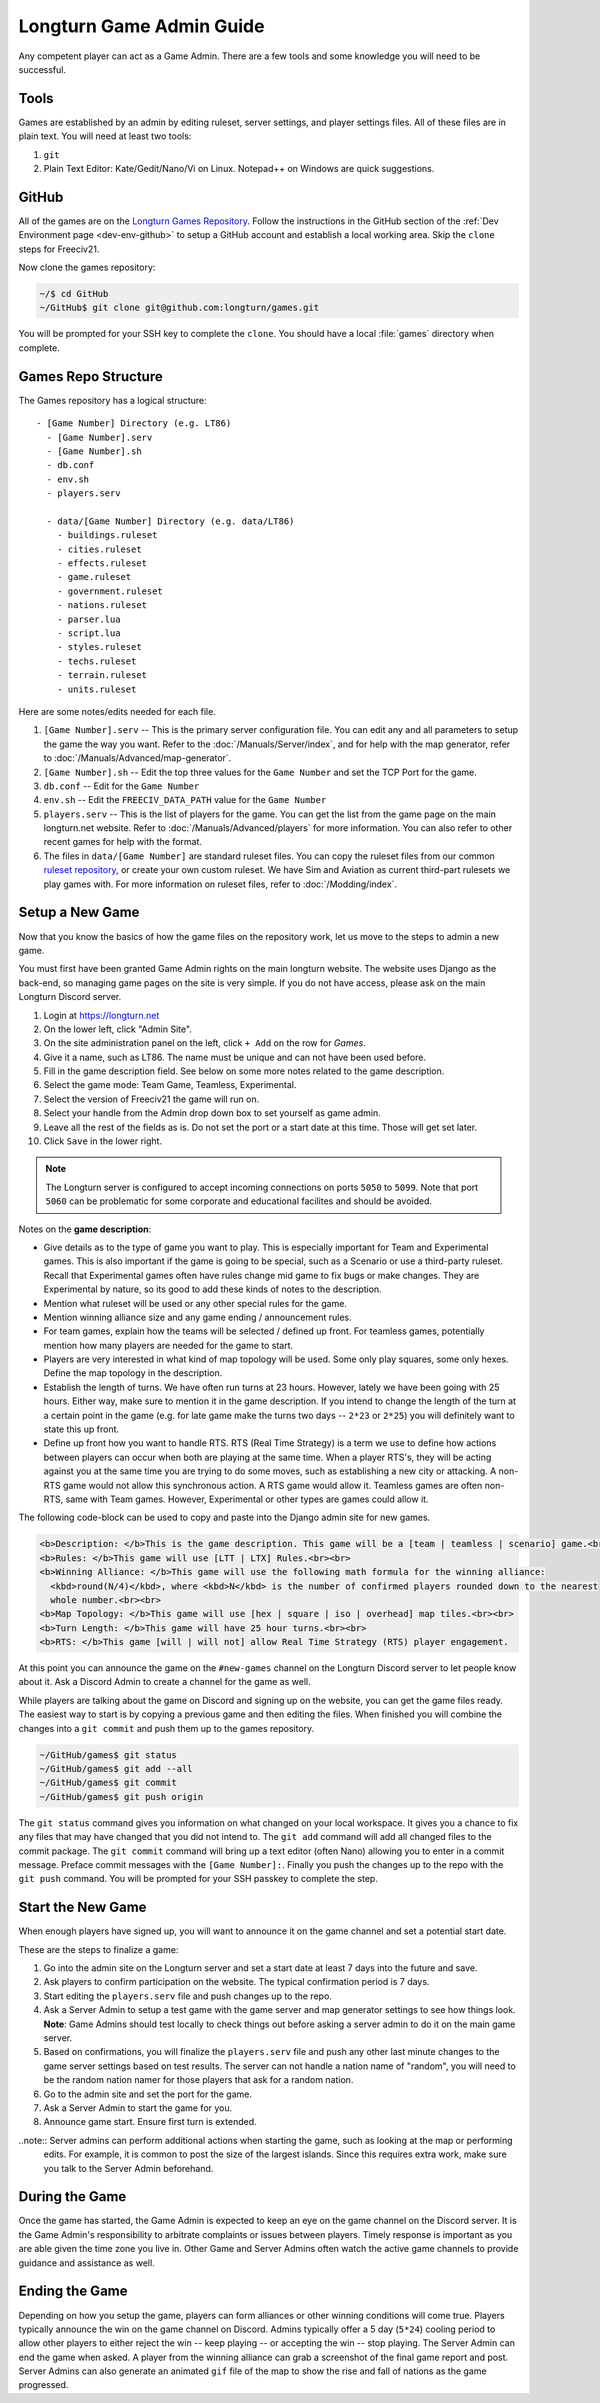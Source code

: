 .. SPDX-License-Identifier: GPL-3.0-or-later
.. SPDX-FileCopyrightText: James Robertson <jwrober@gmail.com>

.. Custom Interpretive Text Roles for longturn.net/Freeciv21
.. role:: unit
.. role:: improvement
.. role:: wonder
.. role:: advance

Longturn Game Admin Guide
*************************

Any competent player can act as a Game Admin. There are a few tools and some knowledge you will need to be successful.

Tools
=====

Games are established by an admin by editing ruleset, server settings, and player settings files. All of these files
are in plain text. You will need at least two tools:

#. ``git``
#. Plain Text Editor: Kate/Gedit/Nano/Vi on Linux. Notepad++ on Windows are quick suggestions.

GitHub
======

All of the games are on the `Longturn Games Repository <https://github.com/longturn/games>`_. Follow the instructions
in the GitHub section of the :ref:`Dev Environment page <dev-env-github>` to setup a GitHub account and establish a
local working area. Skip the ``clone`` steps for Freeciv21.

Now clone the games repository:

.. code-block:: sh

  ~/$ cd GitHub
  ~/GitHub$ git clone git@github.com:longturn/games.git


You will be prompted for your SSH key to complete the ``clone``. You should have a local :file:`games` directory when
complete.

Games Repo Structure
====================

The Games repository has a logical structure::

  - [Game Number] Directory (e.g. LT86)
    - [Game Number].serv
    - [Game Number].sh
    - db.conf
    - env.sh
    - players.serv

    - data/[Game Number] Directory (e.g. data/LT86)
      - buildings.ruleset
      - cities.ruleset
      - effects.ruleset
      - game.ruleset
      - government.ruleset
      - nations.ruleset
      - parser.lua
      - script.lua
      - styles.ruleset
      - techs.ruleset
      - terrain.ruleset
      - units.ruleset


Here are some notes/edits needed for each file.

#. ``[Game Number].serv`` -- This is the primary server configuration file. You can edit any and all parameters to setup
   the game the way you want. Refer to the :doc:`/Manuals/Server/index`, and for help with the map generator, refer to
   :doc:`/Manuals/Advanced/map-generator`.
#. ``[Game Number].sh`` -- Edit the top three values for the ``Game Number`` and set the TCP Port for the game.
#. ``db.conf`` -- Edit for the ``Game Number``
#. ``env.sh`` -- Edit the ``FREECIV_DATA_PATH`` value for the ``Game Number``
#. ``players.serv`` -- This is the list of players for the game. You can get the list from the game page on the main
   longturn.net website. Refer to :doc:`/Manuals/Advanced/players` for more information. You can also refer to other
   recent games for help with the format.
#. The files in ``data/[Game Number]`` are standard ruleset files. You can copy the ruleset files from our common
   `ruleset repository <https://github.com/longturn/LTT-LTX>`_, or create your own custom ruleset. We have Sim and
   Aviation as current third-part rulesets we play games with. For more information on ruleset files, refer to
   :doc:`/Modding/index`.


Setup a New Game
================

Now that you know the basics of how the game files on the repository work, let us move to the steps to admin a new game.

You must first have been granted Game Admin rights on the main longturn website. The website uses Django as the
back-end, so managing game pages on the site is very simple. If you do not have access, please ask on the main Longturn
Discord server.

#. Login at https://longturn.net
#. On the lower left, click "Admin Site".
#. On the site administration panel on the left, click ``+ Add`` on the row for *Games*.
#. Give it a name, such as LT86. The name must be unique and can not have been used before.
#. Fill in the game description field. See below on some more notes related to the game description.
#. Select the game mode: Team Game, Teamless, Experimental.
#. Select the version of Freeciv21 the game will run on.
#. Select your handle from the Admin drop down box to set yourself as game admin.
#. Leave all the rest of the fields as is. Do not set the port or a start date at this time. Those will get set later.
#. Click ``Save`` in the lower right.


.. note:: The Longturn server is configured to accept incoming connections on ports ``5050`` to ``5099``. Note
  that port ``5060`` can be problematic for some corporate and educational facilites and should be avoided.


Notes on the :strong:`game description`:

* Give details as to the type of game you want to play. This is especially important for Team and Experimental games.
  This is also important if the game is going to be special, such as a Scenario or use a third-party ruleset. Recall
  that Experimental games often have rules change mid game to fix bugs or make changes. They are Experimental by nature,
  so its good to add these kinds of notes to the description.
* Mention what ruleset will be used or any other special rules for the game.
* Mention winning alliance size and any game ending / announcement rules.
* For team games, explain how the teams will be selected / defined up front. For teamless games, potentially mention how
  many players are needed for the game to start.
* Players are very interested in what kind of map topology will be used. Some only play squares, some only hexes. Define
  the map topology in the description.
* Establish the length of turns. We have often run turns at 23 hours. However, lately we have been going with 25 hours.
  Either way, make sure to mention it in the game description. If you intend to change the length of the turn at a
  certain point in the game (e.g. for late game make the turns two days -- ``2*23`` or ``2*25``) you will definitely
  want to state this up front.
* Define up front how you want to handle RTS. RTS (Real Time Strategy) is a term we use to define how actions between
  players can occur when both are playing at the same time. When a player RTS's, they will be acting against you at the
  same time you are trying to do some moves, such as establishing a new city or attacking. A non-RTS game would not
  allow this synchronous action. A RTS game would allow it. Teamless games are often non-RTS, same with Team games.
  However, Experimental or other types are games could allow it.


The following code-block can be used to copy and paste into the Django admin site for new games.

.. code-block:: html

  <b>Description: </b>This is the game description. This game will be a [team | teamless | scenario] game.<br><br>
  <b>Rules: </b>This game will use [LTT | LTX] Rules.<br><br>
  <b>Winning Alliance: </b>This game will use the following math formula for the winning alliance:
    <kbd>round(N/4)</kbd>, where <kbd>N</kbd> is the number of confirmed players rounded down to the nearest
    whole number.<br><br>
  <b>Map Topology: </b>This game will use [hex | square | iso | overhead] map tiles.<br><br>
  <b>Turn Length: </b>This game will have 25 hour turns.<br><br>
  <b>RTS: </b>This game [will | will not] allow Real Time Strategy (RTS) player engagement.


At this point you can announce the game on the ``#new-games`` channel on the Longturn Discord server to let people know
about it. Ask a Discord Admin to create a channel for the game as well.

While players are talking about the game on Discord and signing up on the website, you can get the game files ready. The
easiest way to start is by copying a previous game and then editing the files. When finished you will combine the
changes into a ``git commit`` and push them up to the games repository.

.. code-block:: sh

  ~/GitHub/games$ git status
  ~/GitHub/games$ git add --all
  ~/GitHub/games$ git commit
  ~/GitHub/games$ git push origin


The ``git status`` command gives you information on what changed on your local workspace. It gives you a chance to fix
any files that may have changed that you did not intend to.  The ``git add`` command will add all changed files to the
commit package.  The ``git commit`` command will bring up a text editor (often Nano) allowing you to enter in a commit
message. Preface commit messages with the ``[Game Number]:``. Finally you push the changes up to the repo with the
``git push`` command. You will be prompted for your SSH passkey to complete the step.


Start the New Game
==================

When enough players have signed up, you will want to announce it on the game channel and set a potential start date.

These are the steps to finalize a game:

#. Go into the admin site on the Longturn server and set a start date at least 7 days into the future and save.
#. Ask players to confirm participation on the website. The typical confirmation period is 7 days.
#. Start editing the ``players.serv`` file and push changes up to the repo.
#. Ask a Server Admin to setup a test game with the game server and map generator settings to see how things look.
   :strong:`Note`: Game Admins should test locally to check things out before asking a server admin to do it on the main
   game server.
#. Based on confirmations, you will finalize the ``players.serv`` file and push any other last minute changes to the
   game server settings based on test results. The server can not handle a nation name of "random", you will need to be
   the random nation namer for those players that ask for a random nation.
#. Go to the admin site and set the port for the game.
#. Ask a Server Admin to start the game for you.
#. Announce game start. Ensure first turn is extended.

..note:: Server admins can perform additional actions when starting the game, such as looking at the map or performing
  edits. For example, it is common to post the size of the largest islands. Since this requires extra work, make sure
  you talk to the Server Admin beforehand.


During the Game
===============

Once the game has started, the Game Admin is expected to keep an eye on the game channel on the Discord server. It is
the Game Admin's responsibility to arbitrate complaints or issues between players. Timely response is important as you
are able given the time zone you live in. Other Game and Server Admins often watch the active game channels to provide
guidance and assistance as well.

Ending the Game
===============

Depending on how you setup the game, players can form alliances or other winning conditions will come true. Players
typically announce the win on the game channel on Discord. Admins typically offer a 5 day (``5*24``) cooling period to
allow other players to either reject the win -- keep playing -- or accepting the win -- stop playing. The Server Admin
can end the game when asked. A player from the winning alliance can grab a screenshot of the final game report and post.
Server Admins can also generate an animated ``gif`` file of the map to show the rise and fall of nations as the game
progressed.
